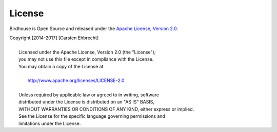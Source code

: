 .. _license:

License
=======

Birdhouse is Open Source and released under the `Apache License, Version 2.0`_.

.. line-block::

  Copyright [2014-2017] [Carsten Ehbrecht]

    Licensed under the Apache License, Version 2.0 (the "License");
    you may not use this file except in compliance with the License.
    You may obtain a copy of the License at

      http://www.apache.org/licenses/LICENSE-2.0

    Unless required by applicable law or agreed to in writing, software
    distributed under the License is distributed on an "AS IS" BASIS,
    WITHOUT WARRANTIES OR CONDITIONS OF ANY KIND, either express or implied.
    See the License for the specific language governing permissions and
    limitations under the License.

.. _`Apache License, Version 2.0`: https://opensource.org/licenses/Apache-2.0/
